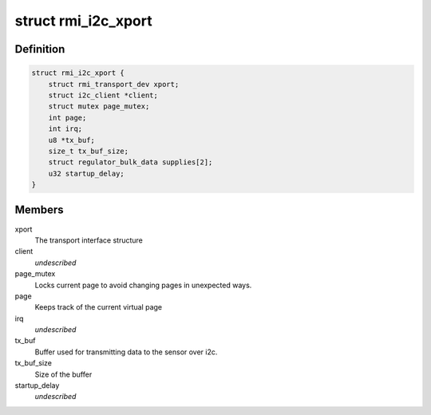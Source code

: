 .. -*- coding: utf-8; mode: rst -*-
.. src-file: drivers/input/rmi4/rmi_i2c.c

.. _`rmi_i2c_xport`:

struct rmi_i2c_xport
====================

.. c:type:: struct rmi_i2c_xport

    stores information for i2c communication

.. _`rmi_i2c_xport.definition`:

Definition
----------

.. code-block:: c

    struct rmi_i2c_xport {
        struct rmi_transport_dev xport;
        struct i2c_client *client;
        struct mutex page_mutex;
        int page;
        int irq;
        u8 *tx_buf;
        size_t tx_buf_size;
        struct regulator_bulk_data supplies[2];
        u32 startup_delay;
    }

.. _`rmi_i2c_xport.members`:

Members
-------

xport
    The transport interface structure

client
    *undescribed*

page_mutex
    Locks current page to avoid changing pages in unexpected ways.

page
    Keeps track of the current virtual page

irq
    *undescribed*

tx_buf
    Buffer used for transmitting data to the sensor over i2c.

tx_buf_size
    Size of the buffer

startup_delay
    *undescribed*

.. This file was automatic generated / don't edit.

